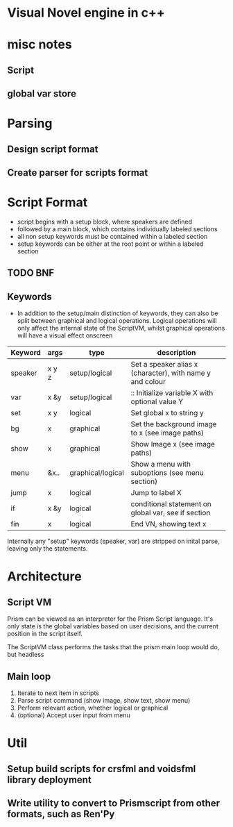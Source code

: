 * Visual Novel engine in c++
* misc notes
** Script
** global var store

* Parsing
** Design script format
** Create parser for scripts format

* Script Format
- script begins with a setup block, where speakers are defined
- followed by a main block, which contains individually labeled sections
- all non setup keywords must be contained within a labeled section
- setup keywords can be either at the root point or within a labeled section

** TODO BNF 
** Keywords
- In addition to the setup/main distinction of keywords, they can also be split between graphical and logical operations. Logical operations will only affect the internal state of the ScriptVM, whilst graphical operations will have a visual effect onscreen

|---------+-------+-------------------+-----------------------------------------------------------|
| Keyword | args  | type              | description                                               |
|---------+-------+-------------------+-----------------------------------------------------------|
| speaker | x y z | setup/logical     | Set a speaker alias x (character), with name y and colour |
| var     | x &y  | setup/logical     | :: Initialize variable X with optional value Y            |
| set     | x y   | logical           | Set global x to string y                                  |
| bg      | x     | graphical         | Set the background image to x (see image paths)           |
| show    | x     | graphical         | Show Image x (see image paths)                            |
| menu    | &x..  | graphical/logical | Show a menu with suboptions (see menu section)            |
| jump    | x     | logical           | Jump to label X                                           |
| if      | x &y  | logical           | conditional statement on global var, see if section       |
| fin     | x     | logical           | End VN, showing text x                                    |

Internally any "setup" keywords (speaker, var) are stripped on inital parse, leaving only the statements.

* Architecture
** Script VM
Prism can be viewed as an interpreter for the Prism Script language. It's only state is the global variables based on user decisions, and the current position in the script itself.

The ScriptVM class performs the tasks that the prism main loop would do, but headless

** Main loop
1. Iterate to next item in scripts
2. Parse script command (show image, show text, show menu)
3. Perform relevant action, whether logical or graphical
4. (optional) Accept user input from menu

* Util
** Setup build scripts for crsfml and voidsfml library deployment
** Write utility to convert to Prismscript from other formats, such as Ren'Py
   
